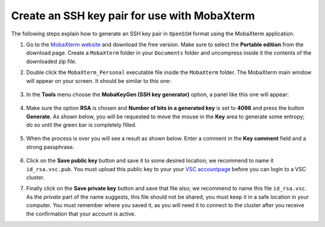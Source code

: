.. _generating_keys_mobaxterm:

Create an SSH key pair for use with MobaXterm
---------------------------------------------------------

The following steps explain how to generate an SSH key pair in ``OpenSSH`` format
using the MobaXterm application.

1. Go to the `MobaXterm website <http://mobaxterm.mobatek.net>`__ and download
   the free version. Make sure to select the **Portable edition** from the
   download page. Create a ``MobaXterm`` folder in your
   ``Documents`` folder and uncompress inside it the contents of the downloaded
   zip file.

2. Double click the ``MobaXterm_Personal`` executable file inside the
   ``MobaXterm`` folder.
   The MobaXterm main window will appear on your screen. It should be similar to this one:

   .. _mobaxterm-main-window-sshkey:
   .. figure:: access_using_mobaxterm/mobaxterm_main_window.png
      :align: center
      :alt: mobaxterm main

3. In the **Tools** menu choose the **MobaKeyGen (SSH key generator)** option,
   a panel like this one will appear:

   .. _mobaxterm-sshkey-generator:
   .. figure:: generating_keys_with_mobaxterm/mobaxterm_sshkey_generator.png
      :align: center
      :alt: mobaxterm main


4. Make sure the option **RSA** is chosen and **Number of bits in a generated
   key** is set to **4096** and press the button **Generate**. As shown below,
   you will be requested to move the mouse in the **Key** area to generate some
   entropy; do so until the green bar is completely filled.

   .. _mobaxterm-sshkey-entropy:
   .. figure:: generating_keys_with_mobaxterm/mobaxterm_sshkey_entropy.png
      :align: center
      :alt: mobaxterm main

5. When the process is over you will see a result as shown below. Enter a
   comment in the **Key comment** field and a strong passphrase.

   .. _mobaxterm-sshkey-passphrase:
   .. figure:: generating_keys_with_mobaxterm/mobaxterm_sshkey_passphrase.png
      :align: center
      :alt: mobaxterm main

6. Click on the **Save public key** button and save it to some desired
   location; we recommend to name it ``id_rsa.vsc.pub``. You must upload this public key to your
   your `VSC accountpage <https://account.vscentrum.be>`__ before you can login to a VSC cluster.

7. Finally click on the **Save private key** button and save that file also;
   we recommend to name this file ``id_rsa.vsc``. As the *private* part of
   the name suggests, this file should not be shared, you must keep it in a safe
   location in your computer.
   You must remember where you saved it, as you will need it to
   connect to the cluster after you receive the confirmation that your account
   is active.
